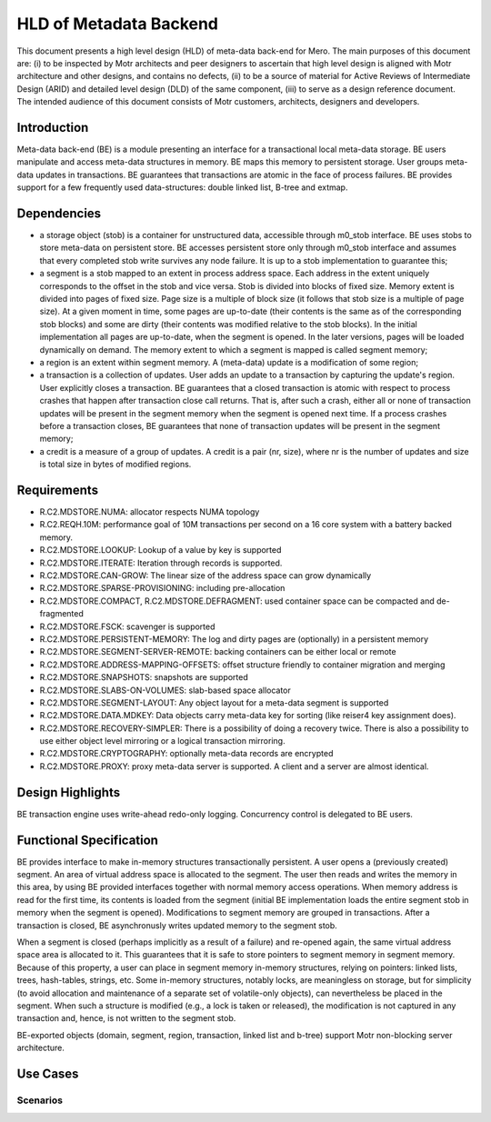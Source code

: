 =======================
HLD of Metadata Backend
=======================

This document presents a high level design (HLD) of meta-data back-end for Mero. The main purposes of this document are: (i) to be inspected by Motr architects and peer designers to ascertain that high level design is aligned with Motr architecture and other designs, and contains no defects, (ii) to be a source of material for Active Reviews of Intermediate Design (ARID) and detailed level design (DLD) of the same component, (iii) to serve as a design reference document. The intended audience of this document consists of Motr customers, architects, designers and developers. 

*********************
Introduction
*********************

Meta-data back-end (BE) is a module presenting an interface for a transactional local meta-data storage. BE users manipulate and access meta-data structures in memory. BE maps this memory to persistent storage. User groups meta-data updates in transactions. BE guarantees that transactions are atomic in the face of process failures. BE provides support for a few frequently used data-structures: double linked list, B-tree and extmap.

*********************
Dependencies
*********************

- a storage object (stob) is a container for unstructured data, accessible through m0_stob interface. BE uses stobs to store meta-data on persistent store. BE accesses persistent store only through m0_stob interface and assumes that every completed stob write survives any node failure. It is up to a stob implementation to guarantee this;

- a segment is a stob mapped to an extent in process address space. Each address in the extent uniquely corresponds to the offset in the stob and vice versa. Stob is divided into blocks of fixed size. Memory extent is divided into pages of fixed size. Page size is a multiple of block size (it follows that stob size is a multiple of page size). At a given moment in time, some pages are up-to-date (their contents is the same as of the corresponding stob blocks) and some are dirty (their contents was modified relative to the stob blocks). In the initial implementation all pages are up-to-date, when the segment is opened. In the later versions, pages will be loaded dynamically on demand. The memory extent to which a segment is mapped is called segment memory; 

- a region is an extent within segment memory. A (meta-data) update is a modification of some region;

- a transaction is a collection of updates. User adds an update to a transaction by capturing the update's region. User explicitly closes a transaction. BE guarantees that a closed transaction is atomic with respect to process crashes that happen after transaction close call returns. That is, after such a crash, either all or none of transaction updates will be present in the segment memory when the segment is opened next time. If a process crashes before a transaction closes, BE guarantees that none of transaction updates will be present in the segment memory;

- a credit is a measure of a group of updates. A credit is a pair (nr, size), where nr is the number of updates and size is total size in bytes of modified regions.

*********************
Requirements
*********************

- R.C2.MDSTORE.NUMA: allocator respects NUMA topology 

- R.C2.REQH.10M: performance goal of 10M transactions per second on a 16 core system with a battery backed memory. 

- R.C2.MDSTORE.LOOKUP: Lookup of a value by key is supported 

- R.C2.MDSTORE.ITERATE: Iteration through records is supported. 

- R.C2.MDSTORE.CAN-GROW: The linear size of the address space can grow dynamically 

- R.C2.MDSTORE.SPARSE-PROVISIONING: including pre-allocation 

- R.C2.MDSTORE.COMPACT, R.C2.MDSTORE.DEFRAGMENT: used container space can be compacted and de-fragmented 

- R.C2.MDSTORE.FSCK: scavenger is supported 

- R.C2.MDSTORE.PERSISTENT-MEMORY: The log and dirty pages are (optionally) in a persistent memory 

- R.C2.MDSTORE.SEGMENT-SERVER-REMOTE: backing containers can be either local or remote 

- R.C2.MDSTORE.ADDRESS-MAPPING-OFFSETS: offset structure friendly to container migration and merging 

- R.C2.MDSTORE.SNAPSHOTS: snapshots are supported 

- R.C2.MDSTORE.SLABS-ON-VOLUMES: slab-based space allocator 

- R.C2.MDSTORE.SEGMENT-LAYOUT: Any object layout for a meta-data segment is supported 

- R.C2.MDSTORE.DATA.MDKEY: Data objects carry meta-data key for sorting (like reiser4 key assignment does). 

- R.C2.MDSTORE.RECOVERY-SIMPLER: There is a possibility of doing a recovery twice. There is also a possibility to use either object level mirroring or a logical transaction mirroring. 

- R.C2.MDSTORE.CRYPTOGRAPHY: optionally meta-data records are encrypted 

- R.C2.MDSTORE.PROXY: proxy meta-data server is supported. A client and a server are almost identical. 

*********************
Design Highlights
*********************

BE transaction engine uses write-ahead redo-only logging. Concurrency control is delegated to BE users.

*************************
Functional Specification
*************************

BE provides interface to make in-memory structures transactionally persistent. A user opens a (previously created) segment. An area of virtual address space is allocated to the segment. The user then reads and writes the memory in this area, by using BE provided interfaces together with normal memory access operations. When memory address is read for the first time, its contents is loaded from the segment (initial BE implementation loads the entire segment stob in memory when the segment is opened). Modifications to segment memory are grouped in transactions. After a transaction is closed, BE asynchronusly writes updated memory to the segment stob.  

When a segment is closed (perhaps implicitly as a result of a failure) and re-opened again, the same virtual address space area is allocated to it. This guarantees that it is safe to store pointers to segment memory in segment memory. Because of this property, a user can place in segment memory in-memory structures, relying on pointers: linked lists, trees, hash-tables, strings, etc. Some in-memory structures, notably locks, are meaningless on storage, but for simplicity (to avoid allocation and maintenance of a separate set of volatile-only objects), can nevertheless be placed in the segment. When such a structure is modified (e.g., a lock is taken or released), the modification is not captured in any transaction and, hence, is not written to the segment stob.

BE-exported objects (domain, segment, region, transaction, linked list and b-tree) support Motr non-blocking server architecture.

*************************
Use Cases
*************************

Scenarios
==========



























